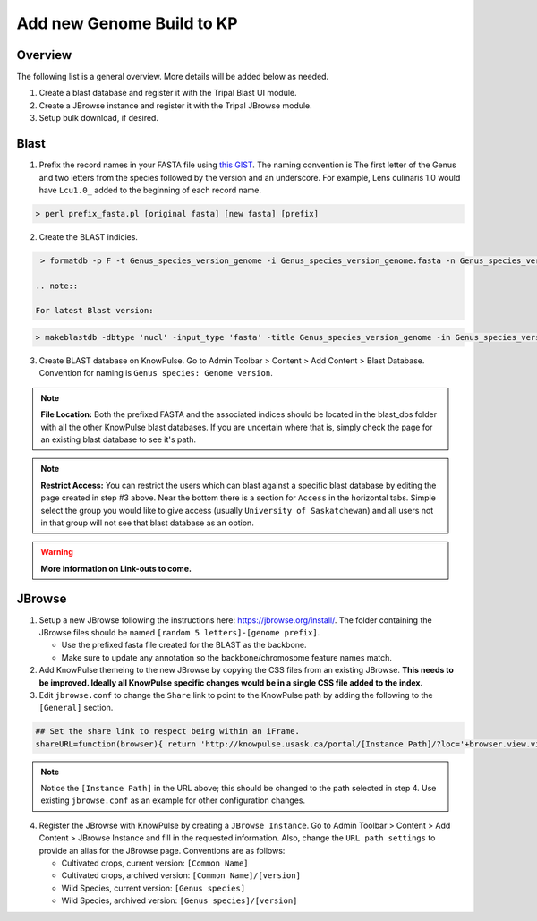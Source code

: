 
Add new Genome Build to KP
============================================

Overview
---------

The following list is a general overview. More details will be added below as needed.

1. Create a blast database and register it with the Tripal Blast UI module.
2. Create a JBrowse instance and register it with the Tripal JBrowse module.
3. Setup bulk download, if desired.

Blast
-----

1. Prefix the record names in your FASTA file using `this GIST <https://gist.github.com/laceysanderson/12b1de6784413cd69cbb064666063b08>`_. The naming convention is The first letter of the Genus and two letters from the species followed by the version and an underscore. For example, Lens culinaris 1.0 would have ``Lcu1.0_`` added to the beginning of each record name.

.. code-block:: bash

  > perl prefix_fasta.pl [original fasta] [new fasta] [prefix]

2. Create the BLAST indicies.

.. code-block:: bash

  > formatdb -p F -t Genus_species_version_genome -i Genus_species_version_genome.fasta -n Genus_species_version_genome -o T
 
 .. note:: 
 
 For latest Blast version:
 
.. code-block:: bash

  > makeblastdb -dbtype 'nucl' -input_type 'fasta' -title Genus_species_version_genome -in Genus_species_version_genome.fasta -parse_seqids -hash_index

3. Create BLAST database on KnowPulse. Go to Admin Toolbar > Content > Add Content > Blast Database. Convention for naming is ``Genus species: Genome version``.

.. note::

  **File Location:** Both the prefixed FASTA and the associated indices should be located in the blast_dbs folder with all the other KnowPulse blast databases. If you are uncertain where that is, simply check the page for an existing blast database to see it's path.

.. note:: 

  **Restrict Access:** You can restrict the users which can blast against a specific blast database by editing the page created in step #3 above. Near the bottom there is a section for ``Access`` in the horizontal tabs. Simple select the group you would like to give access (usually ``University of Saskatchewan``) and all users not in that group will not see that blast database as an option.
 
.. warning::

  **More information on Link-outs to come.**

JBrowse
-------

1. Setup a new JBrowse following the instructions here: https://jbrowse.org/install/. The folder containing the JBrowse files should be named ``[random 5 letters]-[genome prefix]``.

   - Use the prefixed fasta file created for the BLAST as the backbone.
   - Make sure to update any annotation so the backbone/chromosome feature names match.

2. Add KnowPulse themeing to the new JBrowse by copying the CSS files from an existing JBrowse. **This needs to be improved. Ideally all KnowPulse specific changes would be in a single CSS file added to the index.**
3. Edit ``jbrowse.conf`` to change the ``Share`` link to point to the KnowPulse path by adding the following to the ``[General]`` section.

.. code-block:: bash

  ## Set the share link to respect being within an iFrame.
  shareURL=function(browser){ return 'http://knowpulse.usask.ca/portal/[Instance Path]/?loc='+browser.view.visibleRegionLocString()+'&tracks='+(browser.view.visibleTrackNames().join(','));}

.. note::
  Notice the ``[Instance Path]`` in the URL above; this should be changed to the path selected in step 4. Use existing ``jbrowse.conf`` as an example for other configuration changes.

4. Register the JBrowse with KnowPulse by creating a ``JBrowse Instance``. Go to Admin Toolbar > Content > Add Content > JBrowse Instance and fill in the requested information. Also, change the ``URL path settings`` to provide an alias for the JBrowse page. Conventions are as follows:

   - Cultivated crops, current version: ``[Common Name]``
   - Cultivated crops, archived version: ``[Common Name]/[version]``
   - Wild Species, current version: ``[Genus species]``
   - Wild Species, archived version: ``[Genus species]/[version]``

